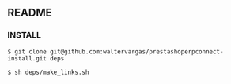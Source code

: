 ** README

*** INSTALL

#+begin_example
$ git clone git@github.com:waltervargas/prestashoperpconnect-install.git deps
#+end_example

#+begin_example
$ sh deps/make_links.sh 
#+end_example
